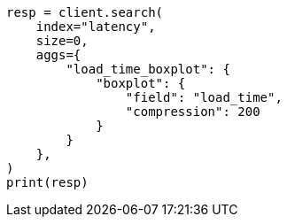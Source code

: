 // This file is autogenerated, DO NOT EDIT
// aggregations/metrics/boxplot-aggregation.asciidoc:149

[source, python]
----
resp = client.search(
    index="latency",
    size=0,
    aggs={
        "load_time_boxplot": {
            "boxplot": {
                "field": "load_time",
                "compression": 200
            }
        }
    },
)
print(resp)
----
